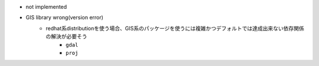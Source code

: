 - not implemented
- GIS library wrong(version error)
    - redhat系distributionを使う場合、GIS系のパッケージを使うには複雑かつデフォルトでは達成出来ない依存関係の解決が必要そう
        - ``gdal``
        - ``proj``
    
